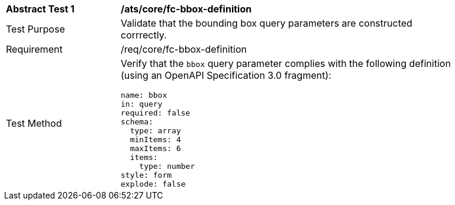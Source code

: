 [[ats_core_fc-bbox-definition]]
[width="90%",cols="2,6a"]
|===
^|*Abstract Test {counter:ats-id}* |*/ats/core/fc-bbox-definition* 
^|Test Purpose |Validate that the bounding box query parameters are constructed corrrectly.
^|Requirement |/req/core/fc-bbox-definition
^|Test Method |Verify that the `bbox` query parameter complies with the following definition (using an OpenAPI Specification 3.0 fragment):

[source,YAML]
----
name: bbox
in: query
required: false
schema:
  type: array
  minItems: 4
  maxItems: 6
  items:
    type: number
style: form
explode: false
----
|===
